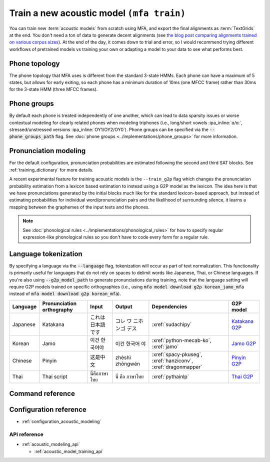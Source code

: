 .. _train_acoustic_model:

Train a new acoustic model ``(mfa train)``
******************************************

You can train new :term:`acoustic models` from scratch using MFA, and export the final alignments as :term:`TextGrids` at the end.  You don't need a ton of data to generate decent alignments (see `the blog post comparing alignments trained on various corpus sizes <https://memcauliffe.com/how-much-data-do-you-need-for-a-good-mfa-alignment.html>`_).  At the end of the day, it comes down to trial and error, so I would recommend trying different workflows of pretrained models vs training your own or adapting a model to your data to see what performs best.

Phone topology
==============

The phone topology that MFA uses is different from the standard 3-state HMMs.  Each phone can have a maximum of 5 states, but allows for early exiting, so each phone has a minimum duration of 10ms (one MFCC frame) rather than 30ms for the 3-state HMM (three MFCC frames).

.. seealso::::

   See :doc:`phone groups <../concepts/hmm>` for more information on HMMs and phone typologies.

Phone groups
============

By default each phone is treated independently of one another, which can lead to data sparsity issues or worse contextual modeling for clearly related phones when modeling triphones (i.e., long/short vowels :ipa_inline:`ɑ/ɑː`, stressed/unstressed versions :ipa_inline:`OY1/OY2/OY0`). Phone groups can be specified via the :code:`--phone_groups_path` flag. See :doc:`phone groups <../implementations/phone_groups>` for more information.


.. deprecated:: 3.0.0

   Using the :code:`--phone_set` flag to generate phone groups is deprecated as of MFA 3.0, please refer to using :code:`--phone_groups_path` flag to specify a phone groups configuration file instead.

Pronunciation modeling
======================

For the default configuration, pronunciation probabilities are estimated following the second and third SAT blocks.  See :ref:`training_dictionary` for more details.

A recent experimental feature for training acoustic models is the ``--train_g2p`` flag which changes the pronunciation probability estimation from a lexicon based estimation to instead using a G2P model as the lexicon. The idea here is that we have pronunciations generated by the initial blocks much like for the standard lexicon-based approach, but instead of estimating probabilities for individual word/pronunciation pairs and the likelihood of surrounding silence, it learns a mapping between the graphemes of the input texts and the phones.

.. note::

   See :doc:`phonological rules <../implementations/phonological_rules>` for how to specify regular expression-like phonological rules so you don't have to code every form for a regular rule.


Language tokenization
=====================

By specifying a language via the :code:`--language` flag, tokenization will occur as part of text normalization.  This functionality is primarily useful for languages that do not rely on spaces to delimit words like Japanese, Thai, or Chinese languages.  If you're also using :code:`--g2p_model_path` to generate pronunciations during training, note that the language setting will require G2P models trained on specific orthographies (i.e., using :code:`mfa model download g2p korean_jamo_mfa` instead of :code:`mfa model download g2p korean_mfa`).


.. csv-table::
   :header: "Language", "Pronunciation orthography", "Input", "Output", "Dependencies", "G2P model"

   "Japanese", "Katakana", "これは日本語です", "コレ ワ ニホンゴ デス", ":xref:`sudachipy`", "`Katakana G2P <https://mfa-models.readthedocs.io/en/latest/g2p/Japanese/Japanese%20%28Katakana%29%20MFA%20G2P%20model%20v3_0_0.html>`_"
   "Korean", "Jamo", "이건 한국어야", "이건 한국어 야", ":xref:`python-mecab-ko`, :xref:`jamo`", "`Jamo G2P <https://mfa-models.readthedocs.io/en/latest/g2p/Korean/Korean%20%28Jamo%29%20MFA%20G2P%20model%20v3_0_0.html>`_"
   "Chinese", "Pinyin", "这是中文", "zhèshì zhōngwén", ":xref:`spacy-pkuseg`, :xref:`hanziconv`, :xref:`dragonmapper`", "`Pinyin G2P <https://mfa-models.readthedocs.io/en/latest/g2p/Mandarin/Mandarin%20%28China%20Pinyin%29%20MFA%20G2P%20model%20v3_0_0.html>`_"
   "Thai", "Thai script", "นี่คือภาษาไทย", "นี่ คือ ภาษาไทย", ":xref:`pythainlp`", "`Thai G2P <https://mfa-models.readthedocs.io/en/latest/g2p/Thai/Thai%20MFA%20G2P%20model%20v3_0_0.html>`_"

Command reference
=================


.. click:: montreal_forced_aligner.command_line.train_acoustic_model:train_acoustic_model_cli
   :prog: mfa train
   :nested: full

Configuration reference
=======================

- :ref:`configuration_acoustic_modeling`

API reference
-------------

- :ref:`acoustic_modeling_api`

  - :ref:`acoustic_model_training_api`
